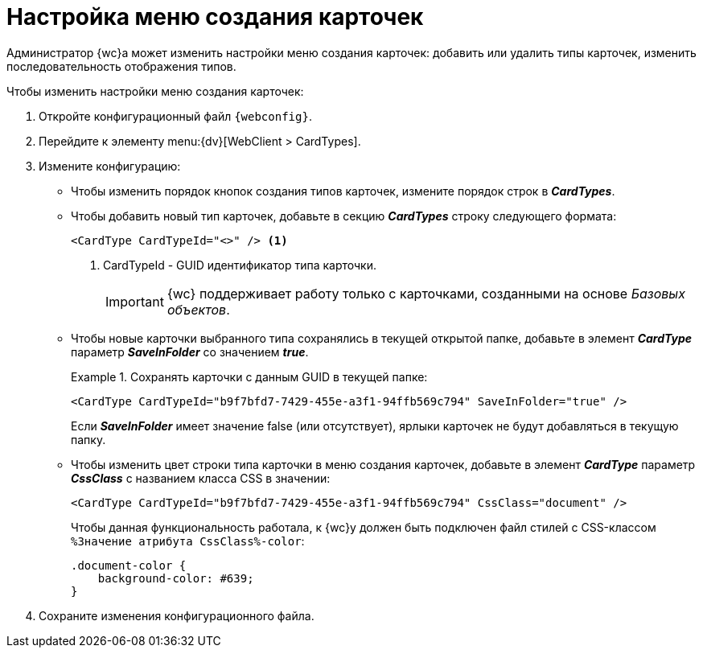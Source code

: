 = Настройка меню создания карточек

Администратор {wc}а может изменить настройки меню создания карточек: добавить или удалить типы карточек, изменить последовательность отображения типов.

.Чтобы изменить настройки меню создания карточек:
. Откройте конфигурационный файл `{webconfig}`.
. Перейдите к элементу menu:{dv}[WebClient > CardTypes].
. Измените конфигурацию:
* Чтобы изменить порядок кнопок создания типов карточек, измените порядок строк в *_CardTypes_*.
* Чтобы добавить новый тип карточек, добавьте в секцию *_CardTypes_* строку следующего формата:
+
[source]
----
<CardType CardTypeId="<>" /> <.>
----
<.> CardTypeId - GUID идентификатор типа карточки.
+
IMPORTANT: {wc} поддерживает работу только с карточками, созданными на основе _Базовых объектов_.
+
* Чтобы новые карточки выбранного типа сохранялись в текущей открытой папке, добавьте в элемент *_CardType_* параметр *_SaveInFolder_* со значением *_true_*.
+
.Сохранять карточки с данным GUID в текущей папке:
====
[source]
----
<CardType CardTypeId="b9f7bfd7-7429-455e-a3f1-94ffb569c794" SaveInFolder="true" />
----
====
+
Если *_SaveInFolder_* имеет значение false (или отсутствует), ярлыки карточек не будут добавляться в текущую папку.
* Чтобы изменить цвет строки типа карточки в меню создания карточек, добавьте в элемент *_CardType_* параметр *_CssClass_* с названием класса CSS в значении:
+
====
[source]
----
<CardType CardTypeId="b9f7bfd7-7429-455e-a3f1-94ffb569c794" CssClass="document" />
----
====
+
Чтобы данная функциональность работала, к {wc}у должен быть подключен файл стилей с CSS-классом `%Значение атрибута CssClass%-color`:
+
====
[source]
----
.document-color {
    background-color: #639;
}
----
====
. Сохраните изменения конфигурационного файла.
